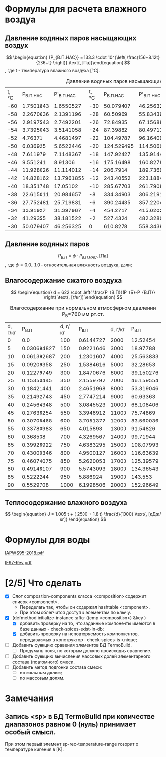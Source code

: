 

* Формулы для расчета влажного воздуа

** Давление водяных паров насыщающих воздух

\[ \begin{equation} {P_{В.П.НАС}} = 133.3 \cdot 10^{\left( \frac{156+8.12t}{236+t} \right)} \text{, [Па]}\end{equation} \]
, где t - температура влажного воздуха [°C].
#+name: p-wet-air
#+BEGIN_SRC lisp :exports results
  (require :gases)
  (append (list (list "t, °C" "P_{В.П.НАС}"  "P'_{В.П.НАС}" 
		      "t, °C" "P_{В.П.НАС}" "P'_{В.П.НАС}" 
		      "t, °C" "P_{В.П.НАС}" "P'_{В.П.НАС}" 
;;;;		      "t, °C" "P_{В.П.НАС}" "P'_{В.П.НАС}" 
))

	  (mapcar #'append  
;;;;		  (loop :for i :from -60 :to -30 :by 2 :collect (list i (gases:p-wet-air-water-full i) (gases:p-wet-air-water-full-1 i)))
		  (loop :for i :from -30 :to 0 :by 2
		     :collect (list i (gases:p-wet-air-water-full i) (gases:p-wet-air-water-full-1 i)))
		  (loop :for i :from 0 :to 30 :by 2
		     :collect (list i (gases:p-wet-air-water-full i) (gases:p-wet-air-water-full-1 i)))
		  (loop :for i :from 30 :to 60 :by 2
		     :collect (list i (gases:p-wet-air-water-full i) (gases:p-wet-air-water-full-1 i)))))
#+END_SRC

#+caption: Давление водяных паров насыщающих воздух в зависимости от ремпературы
#+RESULTS: p-wet-air
| t, °C | P_{В.П.НАС} | P'_{В.П.НАС} | t, °C | P_{В.П.НАС} | P'_{В.П.НАС} | t, °C | P_{В.П.НАС} | P'_{В.П.НАС} | t, °C | P_{В.П.НАС} | P'_{В.П.НАС} |
|   -60 |   1.7501843 |    1.6550527 |   -30 |   50.079407 |    46.256325 |     0 |    610.8278 |    558.34393 |    30 |   4237.9653 |    3858.8152 |
|   -58 |   2.2670636 |    2.1391196 |   -28 |    60.50969 |    55.834396 |     2 |    705.6662 |    644.76556 |    32 |     4748.36 |    4323.0537 |
|   -56 |   2.9197543 |    2.7492201 |   -26 |    72.84935 |     67.15688 |     4 |   813.27075 |     742.7946 |    34 |   5311.2666 |     4835.059 |
|   -54 |   3.7395043 |    3.5141058 |   -24 |    87.39882 |    80.497116 |     6 |    935.0875 |    853.74475 |    36 |    5931.126 |     5398.874 |
|   -52 |     4.76371 |    4.4681497 |   -22 |   104.49787 |     96.16409 |     8 |   1072.6932 |    979.04865 |    38 |   6612.6606 |     6018.809 |
|   -50 |    6.036925 |    5.6522446 |   -20 |  124.529495 |    114.50604 |    10 |   1227.8052 |     1120.266 |    40 |    7360.898 |    6699.4404 |
|   -48 |    7.611979 |    7.1148367 |   -18 |   147.92427 |     135.9144 |    12 |   1402.2883 |    1279.0922 |    42 |    8181.172 |     7445.636 |
|   -46 |    9.551241 |      8.91306 |   -16 |   175.16498 |    160.82787 |    14 |   1598.1658 |    1457.3654 |    44 |    9079.143 |     8262.559 |
|   -44 |   11.928026 |    11.114012 |   -14 |    206.7914 |    189.73691 |    16 |   1817.6279 |    1657.0774 |    46 |   10060.799 |     9155.678 |
|   -42 |   14.828162 |   13.7961855 |   -12 |   243.40552 |    223.18846 |    18 |   2063.0425 |    1880.3798 |    48 |   11132.484 |    10130.785 |
|   -40 |   18.351748 |     17.05102 |   -10 |   285.67703 |    261.79083 |    20 |    2336.963 |     2129.596 |    50 |   12300.897 |    11193.997 |
|   -38 |   22.615011 |    20.984657 |    -8 |   334.34903 |     306.2191 |    22 |   2642.1418 |     2407.228 |    52 |   13573.115 |    12351.774 |
|   -36 |   27.752481 |    25.719831 |    -6 |   390.24435 |    357.22043 |    24 |   2981.5376 |    2715.9685 |    54 |   14956.601 |    13610.938 |
|   -34 |    33.91927 |    31.397987 |    -4 |    454.2717 |    415.62024 |    26 |    3358.329 |    3058.7092 |    56 |   16459.193 |    14978.671 |
|   -32 |    41.29355 |    38.181522 |    -2 |    527.4324 |    482.32806 |    28 |   3775.9219 |     3438.552 |    58 |   18089.172 |     16462.53 |
|   -30 |   50.079407 |    46.256325 |     0 |    610.8278 |    558.34393 |    30 |   4237.9653 |    3858.8152 |    60 |   19855.223 |    18070.453 |

** Давление водяных паров

\[ \begin{equation} {P_{В.П}} = \phi \cdot {P_{В.П.НАС}} \text{, [Па]}\end{equation} \]
, где \phi=0.0...1.0 - относительная влажность воздуха, доли;

** Влагосодержание сжатого воздуха

\[ \begin{equation} d = 622 \cdot \left( \frac{P_{В.П}}{P_{Б}-P_{В.П}} \right) \text{, [г/кг]} \end{equation} \]

#+name: d-wet-air
#+BEGIN_SRC lisp :exports results
    (require :gases)
  (append (list (list "P_{В.П}" "d, г/кг" "P_{В.П}" "d, г/кг" "P_{В.П}" "d, г/кг" ))
	  (mapcar #'append  
		  (loop :for i :from 0 :to 100 :by 5
		     :collect (list i (gases:d-wet-air 101325 i)))
		  (loop :for i :from 100 :to 1000 :by 50
		     :collect (list i (gases:d-wet-air 101325 i)))
		  (loop :for i :from 2000 :to 20000 :by 1000
		     :collect (list i (gases:d-wet-air 101325 i)))))
#+END_SRC
#+caption: Влагосодержание при нормальном атмосферном давленни P_{Б}=760 мм рт.ст.
#+RESULTS: d-wet-air
| d, г/кг |     P_{В.П} | d, г/кг |   P_{В.П} | d, г/кг |   P_{В.П} |
|       0 |         0.0 |     100 | 0.6144727 |    2000 |  12.52454 |
|       5 | 0.030694827 |     150 | 0.9221646 |    3000 |  18.97788 |
|      10 | 0.061392687 |     200 | 1.2301607 |    4000 | 25.563833 |
|      15 |  0.09209358 |     250 | 1.5384616 |    5000 |  32.28653 |
|      20 |  0.12279749 |     300 | 1.8470676 |    6000 | 39.150276 |
|      25 |  0.15350445 |     350 | 2.1559792 |    7000 | 46.159554 |
|      30 |  0.18421441 |     400 | 2.4651968 |    8000 | 53.319046 |
|      35 |  0.21492743 |     450 | 2.7747214 |    9000 |  60.63363 |
|      40 |  0.24564348 |     500 | 3.0845523 |   10000 | 68.108406 |
|      45 |  0.27636254 |     550 | 3.3946912 |   11000 |  75.74869 |
|      50 |  0.30708468 |     600 | 3.7051377 |   12000 | 83.560036 |
|      55 |  0.33780983 |     650 |  4.015893 |   13000 |  91.54826 |
|      60 |    0.368538 |     700 | 4.3269567 |   14000 |  99.71944 |
|      65 |  0.39926922 |     750 | 4.6383295 |   15000 | 108.07993 |
|      70 |  0.43000346 |     800 | 4.9500127 |   16000 | 116.63639 |
|      75 |  0.46074075 |     850 | 5.2620053 |   17000 | 125.39579 |
|      80 |  0.49148107 |     900 | 5.5743093 |   18000 | 134.36543 |
|      85 |   0.5222244 |     950 |  5.886924 |   19000 |   143.553 |
|      90 |   0.5529708 |    1000 | 6.1998506 |   20000 | 152.96649 |

** Теплосодержание влажного воздуха

\[ \begin{equation} J = 1.005 t + ( 2500 + 1.8 t) \frac{d}{1000} \text{, [кДж/кг]} \end{equation} \]

* Формулы для воды

[[file:IAPWS95-2018.pdf][IAPWS95-2018.pdf]]

[[file:IF97-Rev.pdf][IF97-Rev.pdf]]


* [2/5] Что сделать
- [X] Слот composition-components класса <composition> содержит список <component>.
  + Переделать так, чтобы он содержал hashtable <component>.
  + При этом облегчится доступ к элементам по ключу.
- [X] (defmethod initialize-instance :after ((cmp <composition>) &key )
  + [X] добавить проверку на то, что заданные компоненты имеются в базе данных - check-spices-exist-in-db;
  + [X] добавить проверку на неповторяемость компопнентов, передаваемых в конструктор - check-spices-is-unique;
- [ ] Добавить функцию сравения элементов БД TermoBuild.
  - [ ] Продумать поля, по которым должно происходиь сравнение.
- [ ] Добавить функцию вычисления массовых долей элементарного состава (поатомного) смеси.
- [ ] Добавить метод подгонки состава смеси:
  + [ ] по мольным долям;
  + [ ] по массовым долям.
* Замечания
** Запись <sp> в БД TermoBuild при количестве диапазонов равном 0 (нуль) принимает особый смысл.
При этом первый элемент sp-rec-temperature-range говорит о температуре кипения в [К].
